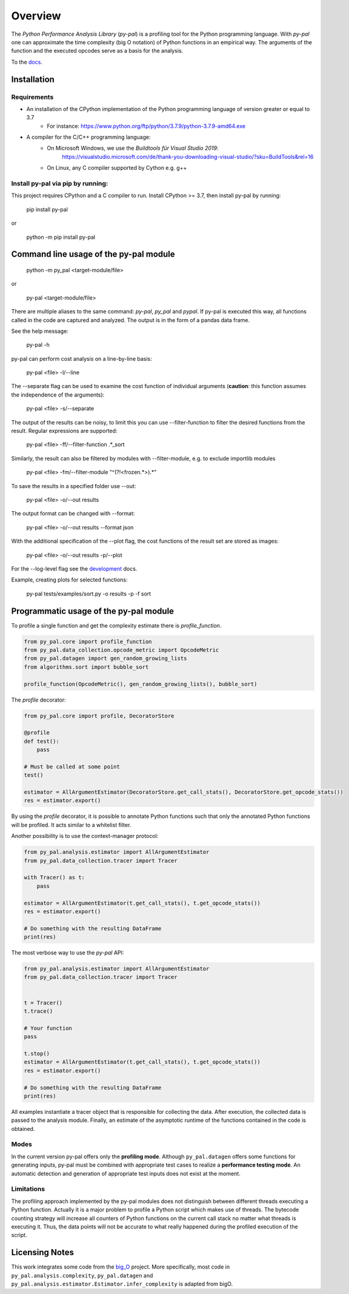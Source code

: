 ========
Overview
========

.. start-badges

|version| |wheel| |supported-versions| |supported-implementations|

.. |version| image:: https://img.shields.io/pypi/v/py-pal.svg
    :alt: PyPI Package latest release
    :target: https://pypi.org/project/py-pal

.. |wheel| image:: https://img.shields.io/pypi/wheel/py-pal.svg
    :alt: PyPI Wheel
    :target: https://pypi.org/project/py-pal

.. |supported-versions| image:: https://img.shields.io/pypi/pyversions/py-pal.svg
    :alt: Supported versions
    :target: https://pypi.org/project/py-pal

.. |supported-implementations| image:: https://img.shields.io/pypi/implementation/py-pal.svg
    :alt: Supported implementations
    :target: https://pypi.org/project/py-pal

.. end-badges

The *Python Performance Analysis Library* (*py-pal*) is a profiling tool for the Python programming language. With
*py-pal* one can approximate the time complexity (big O notation) of Python functions in an empirical way. The arguments
of the function and the executed opcodes serve as a basis for the analysis.

To the `docs <https://py-pal.readthedocs.io>`_.


Installation
============

Requirements
------------
- An installation of the CPython implementation of the Python programming language of version greater or equal to 3.7
    - For instance: https://www.python.org/ftp/python/3.7.9/python-3.7.9-amd64.exe
- A compiler for the C/C++ programming language:
    - On Microsoft Windows, we use the *Buildtools für Visual Studio 2019*:
        https://visualstudio.microsoft.com/de/thank-you-downloading-visual-studio/?sku=BuildTools&rel=16
    - On Linux, any C compiler supported by Cython e.g. g++

Install py-pal via pip by running:
----------------------------------
This project requires CPython and a C compiler to run. Install CPython >= 3.7, then install py-pal by running:


    pip install py-pal
    
or

    python -m pip install py-pal

    
Command line usage of the py-pal module
=======================================

    python -m py_pal <target-module/file>

or

    py-pal <target-module/file>

There are multiple aliases to the same command: `py-pal`, `py_pal` and `pypal`. If py-pal is executed this way, all
functions called in the code are captured and analyzed. The output is in the form of a pandas data frame.
    
See the help message:

    py-pal -h

py-pal can perform cost analysis on a line-by-line basis:

    py-pal <file> -l/--line

The --separate flag can be used to examine the cost function of individual arguments (**caution**: this function assumes
the independence of the arguments):

    py-pal <file> -s/--separate

The output of the results can be noisy, to limit this you can use --filter-function to filter the desired functions from
the result. Regular expressions are supported:

    py-pal <file> -ff/--filter-function .*_sort

Similarly, the result can also be filtered by modules with --filter-module, e.g. to exclude importlib modules

    py-pal <file> -fm/--filter-module "^(?!<frozen.*>).*"

To save the results in a specified folder use --out:

    py-pal <file> -o/--out results

The output format can be changed with --format:

    py-pal <file> -o/--out results --format json

With the additional specification of the --plot flag, the cost functions of the result set are stored as images:

    py-pal <file> -o/--out results -p/--plot

For the --log-level flag see the `development <https://py-pal.readthedocs.io/en/latest/development.html#logging>`_ docs.

Example, creating plots for selected functions:

    py-pal tests/examples/sort.py -o results -p -f sort

Programmatic usage of the py-pal module
=======================================

To profile a single function and get the complexity estimate there is *profile_function*.

.. sourcecode:: python

    from py_pal.core import profile_function
    from py_pal.data_collection.opcode_metric import OpcodeMetric
    from py_pal.datagen import gen_random_growing_lists
    from algorithms.sort import bubble_sort

    profile_function(OpcodeMetric(), gen_random_growing_lists(), bubble_sort)


The *profile* decorator:

.. sourcecode:: python

    from py_pal.core import profile, DecoratorStore

    @profile
    def test():
        pass

    # Must be called at some point
    test()

    estimator = AllArgumentEstimator(DecoratorStore.get_call_stats(), DecoratorStore.get_opcode_stats())
    res = estimator.export()


By using the *profile* decorator, it is possible to annotate Python functions such that only the annotated Python
functions will be profiled. It acts similar to a whitelist filter.

Another possibility is to use the context-manager protocol:

.. sourcecode:: python

    from py_pal.analysis.estimator import AllArgumentEstimator
    from py_pal.data_collection.tracer import Tracer

    with Tracer() as t:
        pass

    estimator = AllArgumentEstimator(t.get_call_stats(), t.get_opcode_stats())
    res = estimator.export()

    # Do something with the resulting DataFrame
    print(res)


The most verbose way to use the *py-pal* API:

.. sourcecode:: python

    from py_pal.analysis.estimator import AllArgumentEstimator
    from py_pal.data_collection.tracer import Tracer


    t = Tracer()
    t.trace()

    # Your function
    pass

    t.stop()
    estimator = AllArgumentEstimator(t.get_call_stats(), t.get_opcode_stats())
    res = estimator.export()

    # Do something with the resulting DataFrame
    print(res)

All examples instantiate a tracer object that is responsible for collecting the data. After execution, the collected
data is passed to the analysis module. Finally, an estimate of the asymptotic runtime of the functions contained in the
code is obtained.

Modes
-----
In the current version py-pal offers only the **profiling mode**. Although ``py_pal.datagen`` offers some functions for
generating inputs, py-pal must be combined with appropriate test cases to realize a **performance testing mode**. An
automatic detection and generation of appropriate test inputs does not exist at the moment.

Limitations
-----------
The profiling approach implemented by the py-pal modules does not distinguish between different threads executing a
Python function. Actually it is a major problem to profile a Python script which makes use of threads. The bytecode
counting strategy will increase all counters of Python functions on the current call stack no matter what threads is
executing it. Thus, the data points will not be accurate to what really happened during the profiled execution of the
script.

Licensing Notes
===============
This work integrates some code from the `big_O <https://github.com/pberkes/big_O>`_ project. More specifically, most
code in ``py_pal.analysis.complexity``, ``py_pal.datagen`` and ``py_pal.analysis.estimator.Estimator.infer_complexity``
is adapted from bigO.
